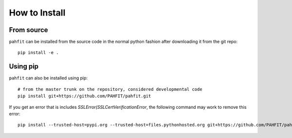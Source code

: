##############
How to Install
##############

From source
===========

``pahfit`` can be installed from the source code in the normal
python fashion after downloading it from the git repo::

    pip install -e .

Using pip
=========

``pahfit`` can also be installed using pip::

    # from the master trunk on the repository, considered developmental code
    pip install git+https://github.com/PAHFIT/pahfit.git

If you get an error that is includes `SSLError(SSLCertVerificationError`, the
following command may work to remove this error::

    pip install --trusted-host=pypi.org --trusted-host=files.pythonhosted.org git+https://github.com/PAHFIT/pahfit.git
